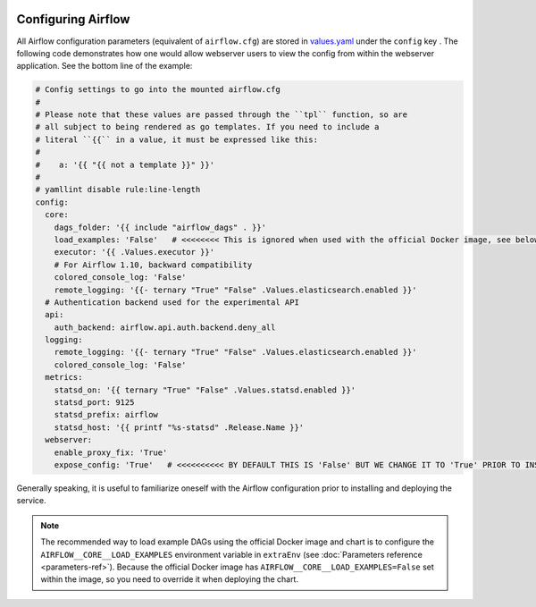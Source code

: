  .. Licensed to the Apache Software Foundation (ASF) under one
    or more contributor license agreements.  See the NOTICE file
    distributed with this work for additional information
    regarding copyright ownership.  The ASF licenses this file
    to you under the Apache License, Version 2.0 (the
    "License"); you may not use this file except in compliance
    with the License.  You may obtain a copy of the License at

 ..   http://www.apache.org/licenses/LICENSE-2.0

 .. Unless required by applicable law or agreed to in writing,
    software distributed under the License is distributed on an
    "AS IS" BASIS, WITHOUT WARRANTIES OR CONDITIONS OF ANY
    KIND, either express or implied.  See the License for the
    specific language governing permissions and limitations
    under the License.

Configuring Airflow
-------------------

All Airflow configuration parameters (equivalent of ``airflow.cfg``) are
stored in
`values.yaml <https://github.com/apache/airflow/blob/master/chart/values.yaml>`__
under the ``config`` key . The following code demonstrates how one would
allow webserver users to view the config from within the webserver
application. See the bottom line of the example:

.. code-block:: yaml

   # Config settings to go into the mounted airflow.cfg
   #
   # Please note that these values are passed through the ``tpl`` function, so are
   # all subject to being rendered as go templates. If you need to include a
   # literal ``{{`` in a value, it must be expressed like this:
   #
   #    a: '{{ "{{ not a template }}" }}'
   #
   # yamllint disable rule:line-length
   config:
     core:
       dags_folder: '{{ include "airflow_dags" . }}'
       load_examples: 'False'   # <<<<<<<< This is ignored when used with the official Docker image, see below on how to load examples
       executor: '{{ .Values.executor }}'
       # For Airflow 1.10, backward compatibility
       colored_console_log: 'False'
       remote_logging: '{{- ternary "True" "False" .Values.elasticsearch.enabled }}'
     # Authentication backend used for the experimental API
     api:
       auth_backend: airflow.api.auth.backend.deny_all
     logging:
       remote_logging: '{{- ternary "True" "False" .Values.elasticsearch.enabled }}'
       colored_console_log: 'False'
     metrics:
       statsd_on: '{{ ternary "True" "False" .Values.statsd.enabled }}'
       statsd_port: 9125
       statsd_prefix: airflow
       statsd_host: '{{ printf "%s-statsd" .Release.Name }}'
     webserver:
       enable_proxy_fix: 'True'
       expose_config: 'True'   # <<<<<<<<<< BY DEFAULT THIS IS 'False' BUT WE CHANGE IT TO 'True' PRIOR TO INSTALLING THE CHART

Generally speaking, it is useful to familiarize oneself with the Airflow
configuration prior to installing and deploying the service.

.. note::

  The recommended way to load example DAGs using the official Docker image and chart is to configure the ``AIRFLOW__CORE__LOAD_EXAMPLES`` environment variable
  in ``extraEnv`` (see :doc:`Parameters reference <parameters-ref>`). Because the official Docker image has ``AIRFLOW__CORE__LOAD_EXAMPLES=False``
  set within the image, so you need to override it when deploying the chart.
